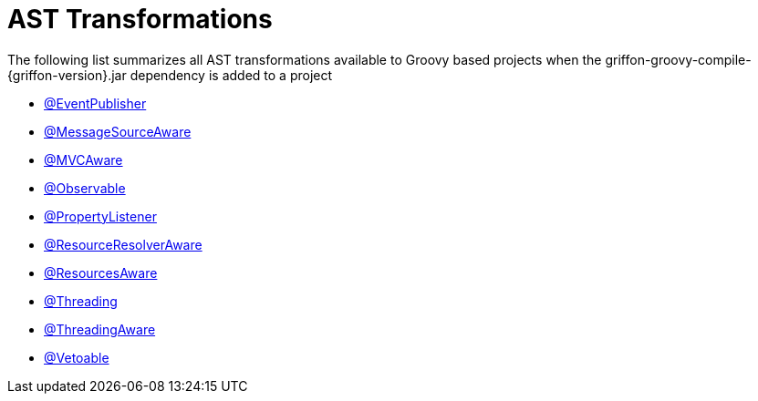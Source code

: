 
[[_appendix_ast_transformations]]
= AST Transformations

The following list summarizes all AST transformations available to Groovy based
projects when the +griffon-groovy-compile-{griffon-version}.jar+ dependency is
added to a project

 - <<_events_eventpublisher_transformation,@EventPublisher>>
 - <<_internationalization_message_source_transformation,@MessageSourceAware>>
 - <<_mvc_mvcaware_transformation,@MVCAware>>
 - <<_models_observable_transformation,@Observable>>
 - <<_models_property_listener_transformation,@PropertyListener>>
 - <<_resources_resource_resolver_transformation,@ResourceResolverAware>>
 - <<_resources_resources_aware_transformation,@ResourcesAware>>
 - <<_threading_annotation,@Threading>>
 - <<_threading_transformation,@ThreadingAware>>
 - <<_models_vetoable_transformation,@Vetoable>>
